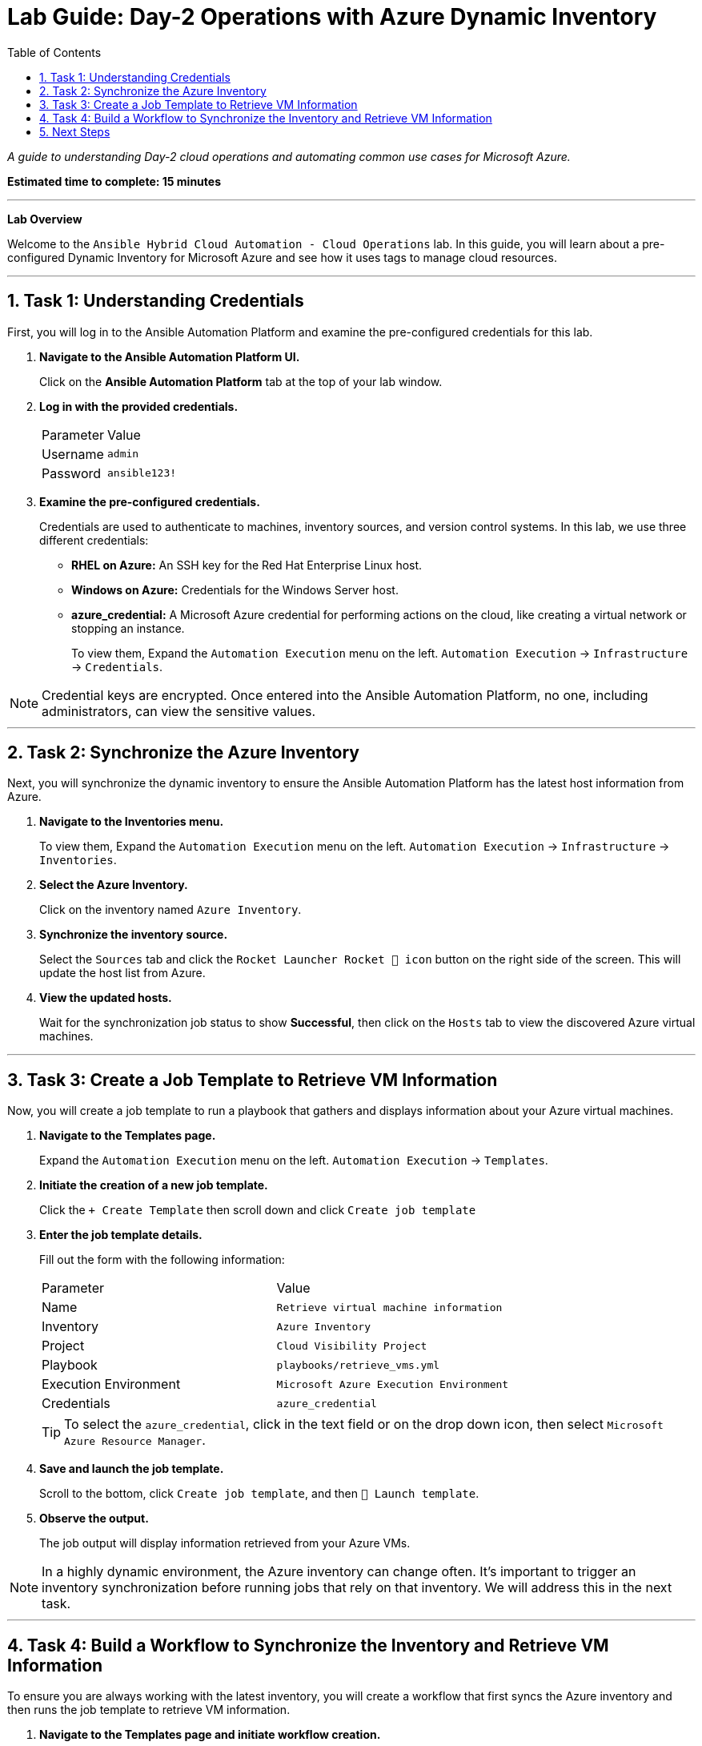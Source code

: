 = Lab Guide: Day-2 Operations with Azure Dynamic Inventory
:toc:
:toc-title: Table of Contents
:sectnums:
:icons: font

_A guide to understanding Day-2 cloud operations and automating common use cases for Microsoft Azure._

*Estimated time to complete: 15 minutes*

---

**Lab Overview**

Welcome to the `Ansible Hybrid Cloud Automation - Cloud Operations` lab. In this guide, you will learn about a pre-configured Dynamic Inventory for Microsoft Azure and see how it uses tags to manage cloud resources.

---

== Task 1: Understanding Credentials

First, you will log in to the Ansible Automation Platform and examine the pre-configured credentials for this lab.

. **Navigate to the Ansible Automation Platform UI.**
+
Click on the **Ansible Automation Platform** tab at the top of your lab window.

. **Log in with the provided credentials.**
+
[cols="1,2a"]
|===
| Parameter | Value
| Username | `admin`
| Password | `ansible123!`
|===

. **Examine the pre-configured credentials.**
+
Credentials are used to authenticate to machines, inventory sources, and version control systems. In this lab, we use three different credentials:
+
* **RHEL on Azure:** An SSH key for the Red Hat Enterprise Linux host.
* **Windows on Azure:** Credentials for the Windows Server host.
* **azure_credential:** A Microsoft Azure credential for performing actions on the cloud, like creating a virtual network or stopping an instance.
+
To view them, Expand the `Automation Execution` menu on the left.
`Automation Execution` -> `Infrastructure` -> `Credentials`.

NOTE: Credential keys are encrypted. Once entered into the Ansible Automation Platform, no one, including administrators, can view the sensitive values.

---

== Task 2: Synchronize the Azure Inventory

Next, you will synchronize the dynamic inventory to ensure the Ansible Automation Platform has the latest host information from Azure.

. **Navigate to the Inventories menu.**
+
To view them, Expand the `Automation Execution` menu on the left.
`Automation Execution` -> `Infrastructure` -> `Inventories`.

. **Select the Azure Inventory.**
+
Click on the inventory named `Azure Inventory`.

. **Synchronize the inventory source.**
+
Select the `Sources` tab and click the `Rocket Launcher Rocket 🚀 icon` button on the right side of the screen. This will update the host list from Azure.

. **View the updated hosts.**
+
Wait for the synchronization job status to show **Successful**, then click on the `Hosts` tab to view the discovered Azure virtual machines.

---

== Task 3: Create a Job Template to Retrieve VM Information

Now, you will create a job template to run a playbook that gathers and displays information about your Azure virtual machines.

. **Navigate to the Templates page.**
+
Expand the `Automation Execution` menu on the left.
`Automation Execution` -> `Templates`.

. **Initiate the creation of a new job template.**
+
Click the `+ Create Template` then scroll down and click `Create job template`

. **Enter the job template details.**
+
Fill out the form with the following information:
+
[cols="1,1"]
|===
| Parameter | Value
| Name | `Retrieve virtual machine information`
| Inventory | `Azure Inventory`
| Project | `Cloud Visibility Project`
| Playbook | `playbooks/retrieve_vms.yml`
| Execution Environment | `Microsoft Azure Execution Environment`
| Credentials | `azure_credential`
|===
+
TIP: To select the `azure_credential`, click in the text field or on the drop down icon, then select `Microsoft Azure Resource Manager`.

. **Save and launch the job template.**
+
Scroll to the bottom, click `Create job template`, and then `🚀 Launch template`.

. **Observe the output.**
+
The job output will display information retrieved from your Azure VMs.

NOTE: In a highly dynamic environment, the Azure inventory can change often. It's important to trigger an inventory synchronization before running jobs that rely on that inventory. We will address this in the next task.

---

== Task 4: Build a Workflow to Synchronize the Inventory and Retrieve VM Information

To ensure you are always working with the latest inventory, you will create a workflow that first syncs the Azure inventory and then runs the job template to retrieve VM information.

. **Navigate to the Templates page and initiate workflow creation.**
+
Expand the `Automation Execution` menu on the left.
`Automation Execution` -> `Templates`.

Click the `+ Create Template` then scroll down and click `Create workflow job template`

. **Enter the workflow details.**
+
[cols="1,1"]
|===
| Parameter | Value
| Name | `WORKFLOW - Retrieve virtual machines information`
|===
+
Click `Create workflow job template`. The Workflow Visualizer will open.

. **Add the first step (Inventory Sync).**
+
Click the `+ Add step` button. In the *Add step* dialog, configure the first step:
+
--
a. `Node Type` Select `Inventory Source Sync`.
b. `Inventory Source` Select `Azure Source`.
c. Click `Next`, then `Finish`
--
+
image::https://github.com/nmartins0611/zt-ans-bu-cloud-azure-operations-aap/blob/main/content/modules/ROOT/assets/images/azure-wf-inventorynode1.png[Adding an inventory source sync node, opts="border"]


. **Add the second step (Job Template).**
+
Cick on the elipses (3-dots) at the end of `Azure Source` , and select `+ Add step and link`. Configure it as follows:
+
image::https://github.com/nmartins0611/zt-ans-bu-cloud-azure-operations-aap/blob/main/content/modules/ROOT/assets/images/azure-wf-inventorynode2.png[Adding a second node to the workflow, opts="border"]
+
--
a. `Node Type` Select `Job Template`.
b. `Job Template` Select `Retrieve virtual machine information`.
c. `Status` Select `Run On Success`
d. Click `Next`, then `Finish`
e. Click `Save` at the top left corner of the Visualizer.
--
Your completed workflow is now ready.
+
image::https://github.com/nmartins0611/zt-ans-bu-cloud-azure-operations-aap/blob/main/content/modules/ROOT/assets/images/azure-wf-jobtemplatenode1.png[Completed Azure information workflow, opts="border"]

. **Launch the workflow.**
+
Navigate back to the `Templates` page and launch the `WORKFLOW - Retrieve virtual machines information` workflowtemplate. Once it has ran, you can click on each node in the visualizer to see the output for that specific step.

This workflow ensures your inventory is always up-to-date before you attempt to gather information from it.

---

== Next Steps

You have successfully completed this challenge. Press the `Next` button in your lab environment to proceed to the next challenge.
